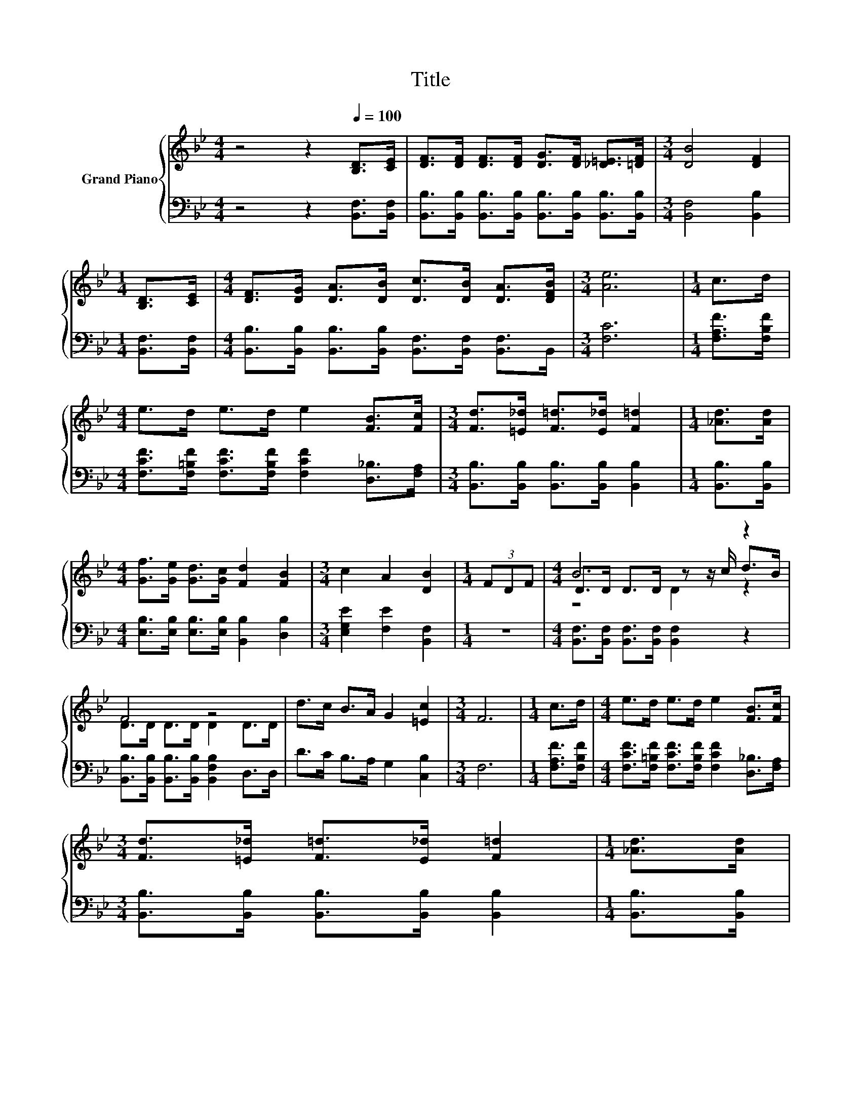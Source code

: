 X:1
T:Title
%%score { ( 1 3 4 ) | 2 }
L:1/8
M:4/4
K:Bb
V:1 treble nm="Grand Piano"
V:3 treble 
V:4 treble 
V:2 bass 
V:1
 z4 z2[Q:1/4=100] [B,D]>[CE] | [DF]>[DF] [DF]>[DF] [DG]>[DF] [_D=E]>[=DF] |[M:3/4] [DB]4 [DF]2 | %3
[M:1/4] [B,D]>[CE] |[M:4/4] [DF]>[DG] [DA]>[DB] [Dc]>[DB] [DA]>[DFB] |[M:3/4] [Ae]6 |[M:1/4] c>d | %7
[M:4/4] e>d e>d e2 [FB]>[Fc] |[M:3/4] [Fd]>[=E_d] [F=d]>[E_d] [F=d]2 |[M:1/4] [_Ad]>[Ad] | %10
[M:4/4] [Gf]>[Ge] [Gd]>[Gc] [Fd]2 [FB]2 |[M:3/4] c2 A2 [DB]2 |[M:1/4] (3FDF |[M:4/4] B6 z2 | %14
 F4 z4 | d>c B>A G2 [=Ec]2 |[M:3/4] F6 |[M:1/4] c>d |[M:4/4] e>d e>d e2 [FB]>[Fc] | %19
[M:3/4] [Fd]>[=E_d] [F=d]>[E_d] [F=d]2 |[M:1/4] [_Ad]>[Ad] | %21
[M:4/4] [Gf]>[Ge] [Gd]>[Gc] [Fd]2 [FB]2 |[M:7/4] c2 A2 [DB]2 z2 z2 z4 |] %23
V:2
 z4 z2 [B,,F,]>[B,,F,] | [B,,B,]>[B,,B,] [B,,B,]>[B,,B,] [B,,B,]>[B,,B,] [B,,B,]>[B,,B,] | %2
[M:3/4] [B,,F,]4 [B,,B,]2 |[M:1/4] [B,,F,]>[B,,F,] | %4
[M:4/4] [B,,B,]>[B,,B,] [B,,B,]>[B,,B,] [B,,F,]>[B,,F,] [B,,F,]>B,, |[M:3/4] [F,C]6 | %6
[M:1/4] [F,A,F]>[F,B,F] |[M:4/4] [F,CF]>[F,=B,F] [F,CF]>[F,B,F] [F,CF]2 [D,_B,]>[F,A,] | %8
[M:3/4] [B,,B,]>[B,,B,] [B,,B,]>[B,,B,] [B,,B,]2 |[M:1/4] [B,,B,]>[B,,B,] | %10
[M:4/4] [E,B,]>[E,B,] [E,B,]>[E,B,] [B,,B,]2 [D,B,]2 |[M:3/4] [E,G,E]2 [F,E]2 [B,,F,]2 | %12
[M:1/4] z2 |[M:4/4] [B,,F,]>[B,,F,] [B,,F,]>[B,,F,] [B,,F,]2 z2 | %14
 [B,,B,]>[B,,B,] [B,,B,]>[B,,B,] [B,,F,B,]2 D,>D, | D>C B,>A, G,2 [C,B,]2 |[M:3/4] F,6 | %17
[M:1/4] [F,A,F]>[F,B,F] |[M:4/4] [F,CF]>[F,=B,F] [F,CF]>[F,B,F] [F,CF]2 [D,_B,]>[F,A,] | %19
[M:3/4] [B,,B,]>[B,,B,] [B,,B,]>[B,,B,] [B,,B,]2 |[M:1/4] [B,,B,]>[B,,B,] | %21
[M:4/4] [E,B,]>[E,B,] [E,B,]>[E,B,] [B,,B,]2 [D,B,]2 |[M:7/4] [E,G,E]2 [F,E]2 [B,,F,]2 z2 z2 z4 |] %23
V:3
 x8 | x8 |[M:3/4] x6 |[M:1/4] x2 |[M:4/4] x8 |[M:3/4] x6 |[M:1/4] x2 |[M:4/4] x8 |[M:3/4] x6 | %9
[M:1/4] x2 |[M:4/4] x8 |[M:3/4] x6 |[M:1/4] x2 |[M:4/4] D>D D>D z z/ c/ d>B | D>D D>D D2 D>D | x8 | %16
[M:3/4] x6 |[M:1/4] x2 |[M:4/4] x8 |[M:3/4] x6 |[M:1/4] x2 |[M:4/4] x8 |[M:7/4] x14 |] %23
V:4
 x8 | x8 |[M:3/4] x6 |[M:1/4] x2 |[M:4/4] x8 |[M:3/4] x6 |[M:1/4] x2 |[M:4/4] x8 |[M:3/4] x6 | %9
[M:1/4] x2 |[M:4/4] x8 |[M:3/4] x6 |[M:1/4] x2 |[M:4/4] z4 D2 z2 | x8 | x8 |[M:3/4] x6 | %17
[M:1/4] x2 |[M:4/4] x8 |[M:3/4] x6 |[M:1/4] x2 |[M:4/4] x8 |[M:7/4] x14 |] %23

